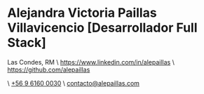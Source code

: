 * Alejandra Victoria Paillas Villavicencio [Desarrollador Full Stack]
Las Condes, RM \ https://www.linkedin.com/in/alepaillas \ [[https://github.com/alepaillas][https://github.com/alepaillas]]

\ [[tel:+56961600030][+56 9 6160 0030]] \ [[mailto:contacto@alepaillas.com][contacto@alepaillas.com]]

